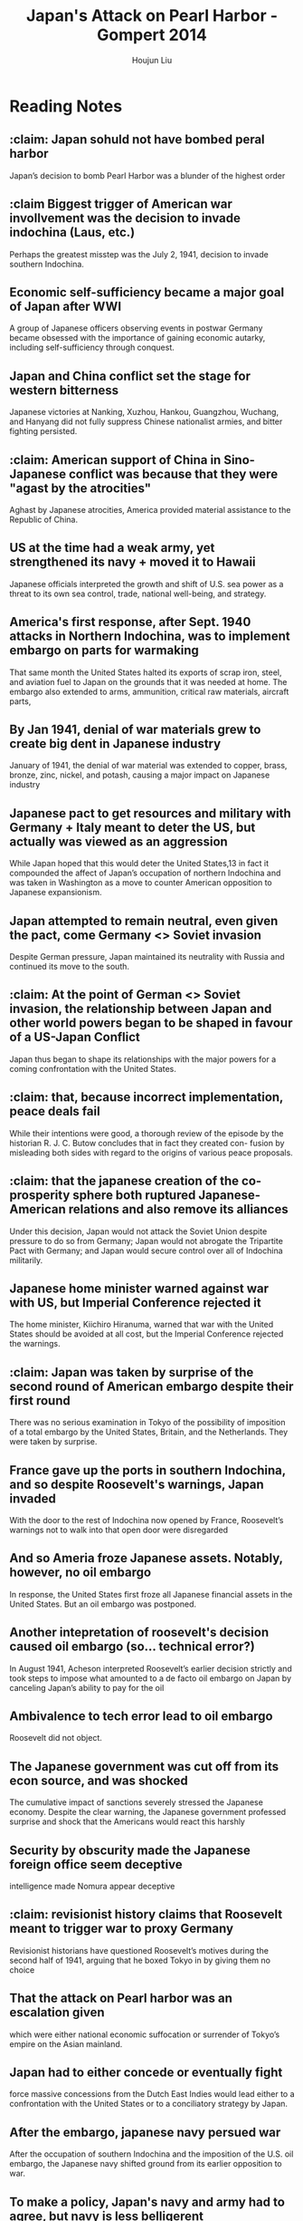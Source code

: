 :PROPERTIES:
:ID:       BD73F5A0-EAEE-4EF5-8005-AFCD0D3A1D35
:END:
#+title: Japan's Attack on Pearl Harbor - Gompert 2014
#+author: Houjun Liu

* Reading Notes
:PROPERTIES:
:NOTER_DOCUMENT: 2022 - Japan’s Attack on Pearl Harbor, 1941.pdf
:END:
** :claim: Japan sohuld not have bombed peral harbor
:PROPERTIES:
:NOTER_PAGE: (2 . 0.5132555673382821)
:END:
Japan’s decision to bomb Pearl Harbor was a blunder of the highest order
** :claim Biggest trigger of American war invollvement was the decision to invade indochina (Laus, etc.)
:PROPERTIES:
:NOTER_PAGE: (2 . 0.5683987274655355)
:END:
Perhaps the greatest misstep was the July 2, 1941, decision to invade southern Indochina.
** Economic self-sufficiency became a major goal of Japan after WWI
:PROPERTIES:
:NOTER_PAGE: (3 . 0.27677624602332984)
:END:
A group of Japanese officers observing events in postwar Germany became obsessed with the importance of gaining economic autarky, including self-sufficiency through conquest.
** Japan and China conflict set the stage for western bitterness
:PROPERTIES:
:NOTER_PAGE: (3 . 0.48780487804878053)
:END:
Japanese victories at Nanking, Xuzhou, Hankou, Guangzhou, Wuchang, and Hanyang did not fully suppress Chinese nationalist armies, and bitter fighting persisted.
** :claim: American support of China in Sino-Japanese conflict was because that they were "agast by the atrocities"
:PROPERTIES:
:NOTER_PAGE: (4 . 0.3552492046659597)
:ID:       F53D90C3-2495-47B7-A2DE-F6DA377DB187
:END:
Aghast by Japanese atrocities, America provided material assistance to the Republic of China.
** US at the time had a weak army, yet strengthened its navy + moved it to Hawaii
:PROPERTIES:
:NOTER_PAGE: (4 . 0.5949098621420997)
:END:
Japanese officials interpreted the growth and shift of U.S. sea power as a threat to its
own sea control, trade, national well-being, and strategy.
** America's first response, after Sept. 1940 attacks in Northern Indochina, was to implement embargo on parts for warmaking
:PROPERTIES:
:NOTER_PAGE: (4 . 0.7783669141039237)
:END:
That same month the United States halted its exports of scrap iron, steel, and aviation fuel to Japan on the grounds that it was needed at home. The embargo also extended to arms, ammunition, critical raw materials, aircraft parts,
** By Jan 1941, denial of war materials grew to create big dent in Japanese industry
:PROPERTIES:
:NOTER_PAGE: (5 . 0.09968186638388124)
:ID:       D9E88F2E-D20B-44EE-8C49-A7C60A9191CB
:END:
January of 1941, the denial of war material was extended to copper, brass,
bronze, zinc, nickel, and potash, causing a major impact on Japanese industry
** Japanese pact to get resources and military with Germany + Italy meant to deter the US,  but actually was viewed as an aggression
:PROPERTIES:
:NOTER_PAGE: (5 . 0.16012725344644752)
:ID:       8F90F636-4FE2-4F56-B4DB-4C945FB52F40
:END:
While Japan hoped that this would deter the United States,13 in fact it compounded the affect of Japan’s occupation of northern Indochina and was taken in Washington as a move
to counter American opposition to Japanese expansionism.
** Japan attempted to remain neutral, even given the pact, come Germany <> Soviet invasion
:PROPERTIES:
:NOTER_PAGE: (5 . 0.26617179215270415)
:END:
Despite German pressure, Japan maintained its neutrality with Russia and continued its move to the south.
** :claim: At the point of German <> Soviet invasion, the relationship between Japan and other world powers began to be shaped in favour of a US-Japan Conflict
:PROPERTIES:
:NOTER_PAGE: (5 . 0.2895015906680806)
:ID:       B1F28AFD-CF2C-4961-B4AD-583177086B4A
:END:
Japan thus began to shape its relationships with the major powers for a coming confrontation with the United States.
** :claim: that, because incorrect implementation, peace deals fail
:PROPERTIES:
:NOTER_PAGE: (5 . 0.47189819724284204)
:END:
While their intentions were good, a thorough review of the episode by the historian R. J. C. Butow concludes that in fact they created con- fusion by misleading both sides with regard to the origins of various peace proposals.
** :claim: that the japanese creation of the co-prosperity sphere both ruptured Japanese-American relations and also remove its alliances
:PROPERTIES:
:NOTER_PAGE: (5 . 0.7253446447507954)
:END:
Under this decision, Japan would not attack the Soviet Union despite pressure to do so from Germany; Japan would not abrogate the Tripartite Pact with Germany; and Japan would secure control over all of Indochina militarily.
** Japanese home minister warned against war with US, but Imperial Conference rejected it
:PROPERTIES:
:NOTER_PAGE: (6 . 0.15270413573700956)
:ID:       D52925D2-1CCD-4548-B2ED-31ED0605C467
:END:
The home minister, Kiichiro Hiranuma, warned that war with the United States should be
avoided at all cost, but the Imperial Conference rejected the warnings.
** :claim: Japan was taken by surprise of the second round of American embargo despite their first round
:PROPERTIES:
:NOTER_PAGE: (6 . 0.2492046659597031)
:ID:       AB3A1679-98FF-48BC-B47A-0D06BED2F663
:END:
There was no serious examination in Tokyo of the possibility of imposition of a total embargo by the United States, Britain, and the Netherlands. They were taken by surprise.
** France gave up the ports in southern Indochina, and so despite Roosevelt's warnings, Japan invaded 
:PROPERTIES:
:NOTER_PAGE: (6 . 0.45281018027571585)
:END:
With the door to the rest of Indochina now opened by France, Roosevelt’s warnings not to walk into that open door were disregarded
** And so Ameria froze Japanese assets. Notably, however, no oil embargo
:PROPERTIES:
:NOTER_PAGE: (6 . 0.5068928950159067)
:ID:       EC710F33-4079-46DA-8D78-D233F397EDA5
:END:
In response, the United States first froze all Japanese financial assets in the United States. But an oil embargo was postponed.
** Another intepretation of roosevelt's decision caused oil embargo (so... technical error?)
:PROPERTIES:
:NOTER_PAGE: (6 . 0.6339522546419097)
:ID:       951DDFF3-F448-4CEB-8C1F-831EC388B137
:END:
In August 1941, Acheson interpreted Roosevelt’s earlier decision strictly and took steps to impose what amounted to a de facto oil embargo on Japan by canceling Japan’s ability to pay for the oil
** Ambivalence to tech error lead to oil embargo
:PROPERTIES:
:NOTER_PAGE: (6 . 0.6724137931034483)
:ID:       B9451D3F-B325-4CF6-9066-B32A80957304
:END:
Roosevelt did not object.
** The Japanese government was cut off from its econ source, and was shocked
:PROPERTIES:
:NOTER_PAGE: (6 . 0.7241379310344828)
:ID:       6175011D-D0CE-4DD6-BBF7-B15725B0A422
:END:
The cumulative impact of sanctions severely stressed the Japanese economy. Despite the clear warning, the Japanese government professed surprise and shock that the Americans would react this harshly
** Security by obscurity made the Japanese foreign office seem deceptive
:PROPERTIES:
:NOTER_PAGE: (7 . 0.10079575596816975)
:END:
intelligence made Nomura appear deceptive
** :claim: revisionist history claims that Roosevelt meant to trigger war to proxy Germany
:PROPERTIES:
:NOTER_PAGE: (7 . 0.17374005305039786)
:END:
Revisionist historians have questioned Roosevelt’s motives during the second half of 1941, arguing that he boxed Tokyo in by giving them no choice
** That the attack on Pearl harbor was an escalation given
:PROPERTIES:
:NOTER_PAGE: (7 . 0.3952254641909814)
:END:
which were either national economic suffocation or surrender of Tokyo’s empire on the Asian mainland.
** Japan had to either concede or eventually fight
:PROPERTIES:
:NOTER_PAGE: (7 . 0.5623342175066313)
:ID:       0047D6DE-91D2-4EE5-ACE3-A0D261766917
:END:
force massive concessions from the Dutch East Indies would lead either to a confrontation with the United States or to a conciliatory strategy by Japan.
** After the embargo, japanese navy persued war
:PROPERTIES:
:NOTER_PAGE: (7 . 0.7811671087533156)
:ID:       6B7E0A02-0796-4894-9BD2-C52556918728
:END:
After the occupation of southern Indochina and the imposition of the U.S. oil embargo, the Japanese navy shifted ground from its earlier opposition to war.
** To make a policy, Japan's navy and army had to agree, but navy is less belligerent
:PROPERTIES:
:NOTER_PAGE: (8 . 0.7957559681697612)
:END:
Military leaders fell into factions: The navy was generally less belligerent than its army counterparts. Both groups were needed for a policy consensus, so the navy had an effective veto.
** Japanese suffered from cultural ignorance of America
:PROPERTIES:
:NOTER_PAGE: (9 . 0.17241379310344826)
:END:
They carried an aggressive Bushido spirit and suffered from what Barbara Tuchman called “cultural ignorance.”
** Tokyo had a strategic peace deadline, which was passed
:PROPERTIES:
:NOTER_PAGE: (11 . 0.3793103448275862)
:END:
An emissary, Saburo Kurusu, was sent to Washington in a final effort to negotiate peace, but his efforts fell short as Tokyo’s deadline approached
** Diplomacy failed because it required Japanese to conceal
:PROPERTIES:
:NOTER_PAGE: (11 . 0.48541114058355433)
:END:
The first was the diplomatic path. Bluster had failed. To be successful on this path, Tokyo would have to reverse course and end its occupation of Indochina...And by then, diplomatic channels were clogged with distrust.
** Maintaining US neutrality and attacking Britian failed because.... they didn't think of it?
:PROPERTIES:
:NOTER_PAGE: (11 . 0.5994694960212201)
:END:
Tokyo could proceed with an attack on Dutch and British possessions but spare Pearl Harbor and the Philippines...But the option was not given serious consideration. It remains unclear how the United States would have responded
** Or, just go for overtake and ignore other countries and hope US tires itself
:PROPERTIES:
:NOTER_PAGE: (11 . 0.7068965517241379)
:END:
Tokyo could follow the advice of Yamamoto to strike deeply at the enemy’s heart and hope that the United States would tire of war
** Japan didn't declar war, and just went for it
:PROPERTIES:
:NOTER_PAGE: (12 . 0.35411140583554374)
:END:
The attack took place before Japan could formally declare war, creating the “day of infamy.” America instantly took a war footing. Six months later, at Midway, Japan sought to finish off the American carriers.
** Spirit and culture distorted japanese view of ar
:PROPERTIES:
:NOTER_PAGE: (12 . 0.6856763925729442)
:END:
The information they had was filtered through a prism of militarism, extreme nationalism, arrogance, the urge to conform, a pull toward groupthink, and do-or-die spirit.
** :claim: Therefore, American sactions were not going to be effective
:PROPERTIES:
:NOTER_PAGE: (13 . 0.09814323607427056)
:END:
To this military-dominated culture, sanctions were not reasons to change policies; sanctions were hurdles to overcome. Diplomatic concessions were viewed as weak and
a sign of flawed character.
** Japanese intervention saw as not liberating but invading
:PROPERTIES:
:NOTER_PAGE: (13 . 0.3992042440318302)
:END:
The Chinese saw the Japanese as invaders, not liberators. The resulting atrocities set American opinion strongly against Japan and produced a hardening of U.S. policy, including sanctions.
** :claim: Japanese believed that the US millitary was weak
:PROPERTIES:
:NOTER_PAGE: (13 . 0.506631299734748)
:END:
Japanese leaders appreciated that the American economy was much
stronger than theirs and that over time America’s military could dominate theirs. But
they took a short-term view, believing that a quick victory could solidify their control
in Southeast Asia,
** Japanese surprised by US oil embargo
:PROPERTIES:
:NOTER_PAGE: (14 . 0.24403183023872677)
:END:
Despite warnings from Nomura, which they tended to ignore or discount, the leadership in Tokyo seemed surprised by the American decision to implement an oil embargo
** The benefits of a Japanese surprise attack was short
:PROPERTIES:
:NOTER_PAGE: (14 . 0.786472148541114)
:END:
Japan was right about the importance of the U.S. Navy to America’s military capabilities in Asia. But the benefit from surprise can be short-lived. Hitler’s surprise attack on the Soviet Union grounded to a halt just as Tokyo launched its attack on Hawaii.
** :claim: Japanese ambition were the main hinderance
:PROPERTIES:
:NOTER_PAGE: (15 . 0.2639257294429708)
:END:
The Japanese leaders were, in Tuchman’s words, “prisoners of their outsized ambitions.”
** :claim: American time pressure worsened Japanese 
:PROPERTIES:
:NOTER_PAGE: (15 . 0.3740053050397878)
:END:
Time pressure, including limited oil supplies, swung the navy in favor of military action. Its assessment that war might be short was flawed.
** :claim: Underestimation of America is the principle
:PROPERTIES:
:NOTER_PAGE: (15 . 0.539787798408488)
:END:
The fundamental flaw in the Japanese model of reality that lead to Pearl Harbor was underestimation of America—its willingness to take a tough diplomatic stand, its ability to recover from attack and respond, and its willpower.
